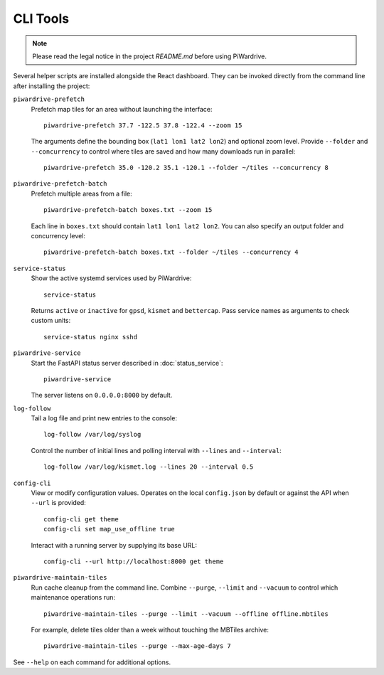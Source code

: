 CLI Tools
---------
.. note::
   Please read the legal notice in the project `README.md` before using PiWardrive.

Several helper scripts are installed alongside the React dashboard. They can be invoked directly from the command line after installing the project:

``piwardrive-prefetch``
    Prefetch map tiles for an area without launching the interface::

        piwardrive-prefetch 37.7 -122.5 37.8 -122.4 --zoom 15

    The arguments define the bounding box (``lat1 lon1 lat2 lon2``) and optional zoom level.
    Provide ``--folder`` and ``--concurrency`` to control where tiles are saved
    and how many downloads run in parallel::

        piwardrive-prefetch 35.0 -120.2 35.1 -120.1 --folder ~/tiles --concurrency 8

``piwardrive-prefetch-batch``
    Prefetch multiple areas from a file::

        piwardrive-prefetch-batch boxes.txt --zoom 15

    Each line in ``boxes.txt`` should contain ``lat1 lon1 lat2 lon2``.
    You can also specify an output folder and concurrency level::

        piwardrive-prefetch-batch boxes.txt --folder ~/tiles --concurrency 4

``service-status``
    Show the active systemd services used by PiWardrive::

        service-status

    Returns ``active`` or ``inactive`` for ``gpsd``, ``kismet`` and ``bettercap``.
    Pass service names as arguments to check custom units::

        service-status nginx sshd

``piwardrive-service``
    Start the FastAPI status server described in :doc:`status_service`::

        piwardrive-service

    The server listens on ``0.0.0.0:8000`` by default.

``log-follow``
    Tail a log file and print new entries to the console::

        log-follow /var/log/syslog

    Control the number of initial lines and polling interval with ``--lines``
    and ``--interval``::

        log-follow /var/log/kismet.log --lines 20 --interval 0.5
        
``config-cli``
    View or modify configuration values. Operates on the local
    ``config.json`` by default or against the API when ``--url`` is
    provided::

        config-cli get theme
        config-cli set map_use_offline true

    Interact with a running server by supplying its base URL::

        config-cli --url http://localhost:8000 get theme

``piwardrive-maintain-tiles``
    Run cache cleanup from the command line. Combine ``--purge``,
    ``--limit`` and ``--vacuum`` to control which maintenance operations
    run::

        piwardrive-maintain-tiles --purge --limit --vacuum --offline offline.mbtiles

    For example, delete tiles older than a week without touching the
    MBTiles archive::

        piwardrive-maintain-tiles --purge --max-age-days 7

See ``--help`` on each command for additional options.
